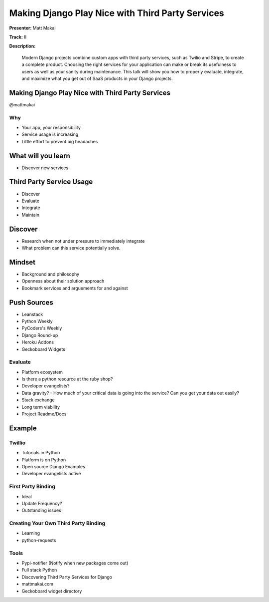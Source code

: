 =================================================
Making Django Play Nice with Third Party Services
=================================================

**Presenter:** Matt Makai

**Track:** II

**Description:**

	Modern Django projects combine custom apps with third party services, such as Twilio and Stripe, to create a complete product. Choosing the right services for your application can make or break its usefulness to users as well as your sanity during maintenance. This talk will show you how to properly evaluate, integrate, and maximize what you get out of SaaS products in your Django projects.
	
	
Making Django Play Nice with Third Party Services
-------------------------------------------------
@mattmakai

Why
===

* Your app, your responsibility
* Service usage is increasing
* Little effort to prevent big headaches

What will you learn
-------------------

* Discover new services

Third Party Service Usage
-------------------------

* Discover
* Evaluate
* Integrate
* Maintain

Discover
--------

* Research when not under pressure to immediately integrate
* What problem can this service potentially solve.

Mindset
-------

* Background and philosophy
* Openness about their solution approach
* Bookmark services and arguements for and against

Push Sources
------------

* Leanstack
* Python Weekly
* PyCoders's Weekly
* Django Round-up

* Heroku Addons
* Geckoboard Widgets


Evaluate
========

* Platform ecosystem
* Is there a python resource at the ruby shop?
* Developer evangelists?
* Data gravity? - How much of your critical data is going into the service?  Can you get your data out easily?
* Stack exchange
* Long term viability
* Project Readme/Docs


Example
-------

Twillio
=======

* Tutorials in Python
* Platform is on Python
* Open source Django Examples
* Developer evangelists active

First Party Binding
===================

* Ideal
* Update Frequency?
* Outstanding issues

Creating Your Own Third Party Binding
=====================================

* Learning
* python-requests

Tools
=====
* Pypi-notifier (Notify when new packages come out)
* Full stack Python
* Discovering Third Party Services for Django
* mattmakai.com
* Geckoboard widget directory

